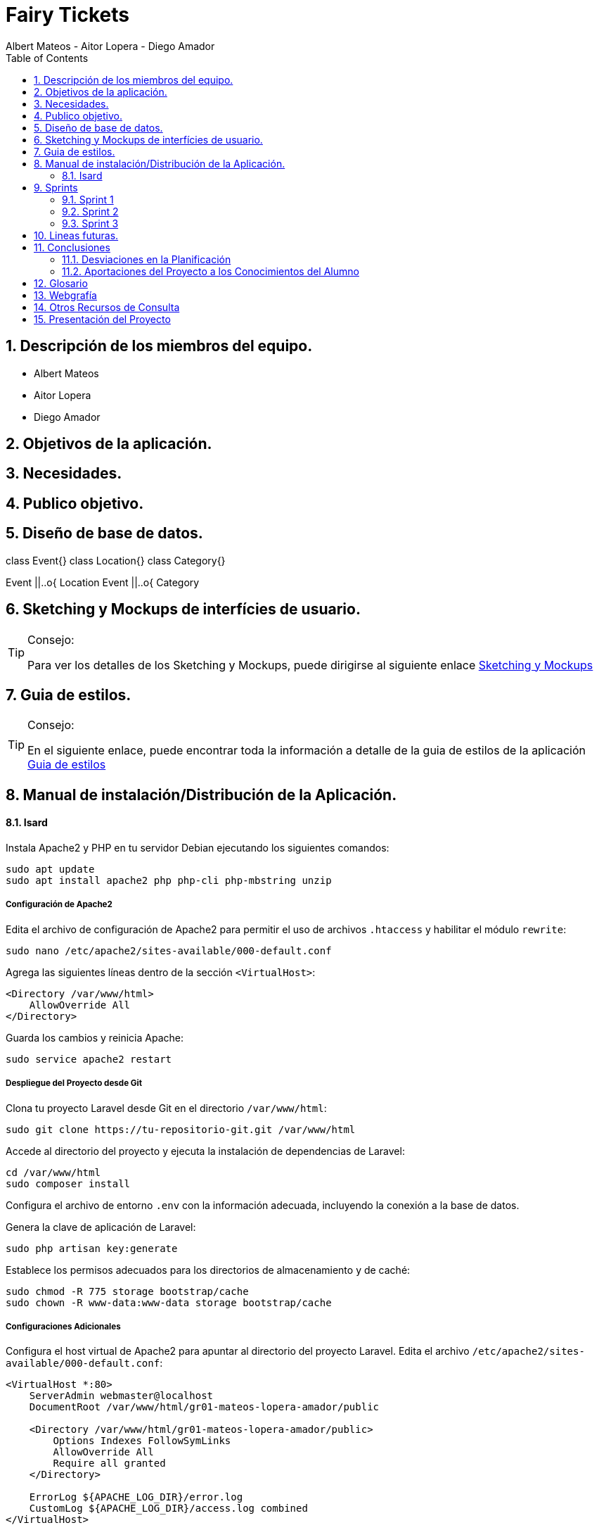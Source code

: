 = Fairy Tickets
Albert Mateos - Aitor Lopera - Diego Amador 
:doctype: book
:encoding: utf-8
:lang: en
:toc: left
:numbered:

==  Descripción de los miembros del equipo.
* Albert Mateos
* Aitor Lopera
* Diego Amador   

== Objetivos de la aplicación.
== Necesidades.
== Publico objetivo.

==  Diseño de base de datos.
[plantuml,,png]
--
class Event{}
class Location{}
class Category{}

Event ||..o{ Location
Event ||..o{ Category
    
--

== Sketching y Mockups de interfícies de usuario.
.Consejo:
[TIP]
====
Para ver los detalles de los Sketching y Mockups, puede dirigirse al siguiente enlace https://www.figma.com/file/4AYrxGKE9Jr0IWjy3QuiVL/gr01-Layouts?type=design&mode=design&t=RbeKfi6LfndwQ6Wj-0[Sketching y Mockups]
====    
== Guia de estilos.
.Consejo:
[TIP]
====
En el siguiente enlace, puede encontrar toda la información a detalle de la guia de estilos de la aplicación https://www.figma.com/file/cOq2a3i65rwIY4i7gC5tbq/gr01-Gu%C3%ADa-de-estilos?type=design&node-id=0-1&mode=design&t=RbeKfi6LfndwQ6Wj-0[Guia de estilos]
====
== Manual de instalación/Distribución de la Aplicación. 
==== Isard
Instala Apache2 y PHP en tu servidor Debian ejecutando los siguientes comandos:

[source,sh]
----
sudo apt update
sudo apt install apache2 php php-cli php-mbstring unzip
----

===== Configuración de Apache2

Edita el archivo de configuración de Apache2 para permitir el uso de archivos `.htaccess` y habilitar el módulo `rewrite`:

[source,sh]
----
sudo nano /etc/apache2/sites-available/000-default.conf
----

Agrega las siguientes líneas dentro de la sección `<VirtualHost>`:

[source,apache]
----
<Directory /var/www/html>
    AllowOverride All
</Directory>
----

Guarda los cambios y reinicia Apache:

[source,sh]
----
sudo service apache2 restart
----

===== Despliegue del Proyecto desde Git

Clona tu proyecto Laravel desde Git en el directorio `/var/www/html`:

[source,sh]
----
sudo git clone https://tu-repositorio-git.git /var/www/html
----

Accede al directorio del proyecto y ejecuta la instalación de dependencias de Laravel:

[source,sh]
----
cd /var/www/html
sudo composer install
----

Configura el archivo de entorno `.env` con la información adecuada, incluyendo la conexión a la base de datos.

Genera la clave de aplicación de Laravel:

[source,sh]
----
sudo php artisan key:generate
----

Establece los permisos adecuados para los directorios de almacenamiento y de caché:

[source,sh]
----
sudo chmod -R 775 storage bootstrap/cache
sudo chown -R www-data:www-data storage bootstrap/cache
----

===== Configuraciones Adicionales

Configura el host virtual de Apache2 para apuntar al directorio del proyecto Laravel. Edita el archivo `/etc/apache2/sites-available/000-default.conf`:

[source,apache]
----
<VirtualHost *:80>
    ServerAdmin webmaster@localhost
    DocumentRoot /var/www/html/gr01-mateos-lopera-amador/public

    <Directory /var/www/html/gr01-mateos-lopera-amador/public>
        Options Indexes FollowSymLinks
        AllowOverride All
        Require all granted
    </Directory>

    ErrorLog ${APACHE_LOG_DIR}/error.log
    CustomLog ${APACHE_LOG_DIR}/access.log combined
</VirtualHost>
----

Guarda los cambios y reinicia Apache:

[source,sh]
----
sudo service apache2 restart
----    

== Sprints
=== Sprint 1
==== Trabajo realizado
Durante esta semana, nos enfocamos en 5 nuevas tareas del desarrollo de la aplicación:

===== R01: Definir Guía de Estilos de la Aplicación 

* Definir la paleta de colores para los elementos de la aplicación.
** Especificar los colores utilizados y justificar su elección.

* Indicar la tipografía para diferentes textos de la aplicación.
** Niveles de títulos, cuerpo del texto, citas, palabras resaltadas y otros.
** Especificar tamaños de fuente según la ubicación del texto.

* Especificar la iconografía utilizada en la aplicación.
** Representar colores y tamaños posibles para las iconas.
** Si la icona forma parte de un botón, este debe ser descrito.

* Describir los botones de la aplicación.
** Mencionar tamaños, márgenes, espaciados, fuentes, colores y comportamientos.
** Detallar comportamientos como hover, seleccionado, importante, etc.

* Detallar estilos de enlaces y elementos de formulario.
** Incluir cómo se ven cuando son visibles, editables o no interactivos.

* Describir gráficos y visualizaciones de componentes.
** Mostrar ejemplos de tarjetas u otros elementos.

===== R02: Plantejar l'Estructura de la Base de Dades 

* Considerar al menos las entidades mencionadas.
** Agregar el diagrama relacional y de clases a la memoria.
** Mantener actualizado este diagrama a lo largo del desarrollo.

===== R03: Entorn de Desplegament a Isard 

* Desplegar semanalmente en Isard con consideraciones específicas.
** Respetar rangos de direcciones IP asignadas.
** Mostrar un diagrama de red actualizado en el README.

* Instalar solo la aplicación web principal en la máquina Isard.
** Dockerizar otros servicios como SGBD y servidor DNS.

===== R04: Layout Principal

* Diseñar nombre y logo para la aplicación.
* Crear favicon.ico.
* Todas las páginas tendrán un header y un footer.

===== R05: Pàgina Home
* Diseñar la página de inicio como punto de entrada.
* Mostrar lista provisional de eventos con detalles.
* Incluir un buscador y filtros por categoría.
* Paginar y configurar la cantidad de registros por página.
* Implementar pruebas funcionales y migraciones de base de datos.

===== Notas Adicionales

* Utilizar fuentes de inspiración como Material Design y Dribbble.
* Mantener actualizada la documentación en la memoria.
* Agregar enlaces a Figma para ejemplos visuales.



==== Tareas

.Tareas Realizadas
[options="header"]
|====================
| Tarea 3+^| Descripción
| **R01: Definir Guía de Estilos de la Aplicación** 3+|
"" 

| **R02: Plantear la Estructura de la Base de Datos** 3+|
"" 

| **R03: Entorno de Despliegue en Isard** 3+|
"Para implementar el despliegue en el entorno Isard, realizamos los siguientes pasos:

Instalación de Apache2 y PHP:

Actualiza la lista de paquetes e instala Apache2 y PHP.
Configuración de Apache2:

Permite el uso de archivos .htaccess y habilita el módulo rewrite.
Despliegue del Proyecto desde Git:

Clona el proyecto Laravel desde Git en /var/www/html.
Instala las dependencias de Laravel y configura el archivo .env.
Configuraciones Adicionales:

Configura el host virtual de Apache2 para apuntar al directorio del proyecto Laravel." 

| **R04: Diseño Principal** 3+|
"" 

| **R05: Página de Inicio** 3+|
"" 
|====================


==== Valoración individual
Valoración de la semana individual

===== *Diego:*


===== *Aitor:* 


===== *Albert: Este sprint he estado sobretodo con la configuración de la maquina isard, además de esto junto con mis compañeros estuvimos decidiendo los estilos de la pagina y con esto creamos la guia de estilos* 

=== Sprint 2
==== Trabajo realizado
Durante esta semana, nos enfocamos en 7 nuevas tareas del desarrollo de la aplicación:


===== R06: Página Resultados de búsqueda

Como usuario no registrado:
- Navegar por la página.
- Mostrar resultados aplicando un filtro por categoría.
- Mostrar resultados de una búsqueda.

===== R07: Refactor Página Home

Como usuario no registrado:
- Navegar por la página.
- Mostrar un único buscador compartido con la página de resultados.
- Mostrar para cada categoría el título, un número determinado de eventos y el total desde la configuración de la aplicación.
- Acceder a la página de resultados de búsqueda por categoría.

===== R08: Página Home para Promotores

Para Promotores:
- Acceder a una área independiente con un enlace en la página principal y en el footer.
- El enlace dirige a la página de login si no están autenticados, o a la página Home Promotor si lo están.

===== R09: Página Login

Para Promotores y Administradores:
- Acceder al sistema mediante esta página.
- Mostrar la página Home Promotor después del login.
- Mostrar siempre el usuario logado.
- Acceder a la página de perfil de usuario (en futuros sprints).
- Habilitar la opción de cerrar sesión (Sign out).

===== R10: Cerrar Sesión

Para Promotores y Administradores:
- Eliminar variables de sesión.
- Considerar limpieza de cookies, local storage, etc.
- Redireccionar a la página Home de promotores.

===== R11: Olvidé la Contraseña

- Acceder desde la página de login.
- Enviar un email con un enlace único y caducidad de 1 hora.
- Redirigir a una página para cambiar la contraseña.
- Mostrar requisitos y dar retroalimentación.
- Configurar el tiempo de caducidad desde el archivo de configuración.

===== R12: Página Crear Esdeveniment

Para Promotores:
- Crear eventos con título, categoría, dirección, imagen principal, descripción, fecha y hora, aforo máximo, entradas y más.
- Permitir seleccionar o añadir nuevas direcciones.
- Mostrar enlace "ver mapa" después de publicar el evento.
- Configurar cierre de venta online.
- Opción para ocultar el evento.
- Opción para entradas nominales.

.Tareas Realizadas
[options="header"]
|====================
| Tarea 3+^| Descripción

| R06: Página Resultados de búsqueda 3+| ""

| R07: Refactor Página Home 3+| ""

| R08: Página Home para Promotores 3+| ""

| R09: Página Login 3+| "
Implementación del Login en Laravel:
Configuración del Modelo y Migración:

Asegúrate de tener el modelo User y su migración.
Rutas de Autenticación:

Utiliza Auth::routes(); para habilitar las rutas predefinidas de autenticación.
Protección de Rutas:

Emplea el middleware auth en los controladores para proteger las rutas que requieren autenticación.
Personalización de Vistas:

Adapta las vistas en resources/views/auth según tus necesidades específicas."

| R10: Cerrar Sesión 3+| "Implementación del Logout en Laravel:
Ruta para el Logout:

Crea una ruta que apunte al método logout en el controlador LoginController.
Enlace de Logout:

Agrega un enlace en la vista que dirija a la ruta de logout."

| R11: Olvidé la Contraseña 3+| "Implementación de la Recuperación de Contraseña con Mailtrap en Laravel:
Configuración del Servicio de Correo:

Configura .env con las credenciales de Mailtrap.
Personalización de Configuración de Correo:

Ajusta config/mail.php para utilizar la configuración de Mailtrap.
Generación del Controlador para Reset de Contraseña:

Añadir Rutas Necesarias:

En routes/web.php, agrega rutas para reset de contraseña.
Creación de Vistas:

Personaliza las vistas en resources/views/auth/passwords según tus necesidades.
Personalización del Correo de Reset de Contraseña:

Edita resources/views/auth/passwords/email.blade.php para personalizar el correo de reset.
Configuración de Notificación de Reset de Contraseña:

Asegúrate de que el modelo User utilice el trait Notifiable para recibir notificaciones." 

| R12: Página Crear Esdeveniment | ""

|====================

==== Valoración individual
Valoración de la semana individual

===== *Diego:*


===== *Aitor:* 


===== *Albert: Este sprint he estado con el desarrollo tanto visual como funcional de todo el sistema de autenticación de usuario* 

=== Sprint 3
==== Trabajo realizado
Durante esta semana, nos enfocamos en 4 nuevas tareas del desarrollo de la aplicación:

===== R13: Añadir múltiples sesiones a un evento

- Permite agregar nuevas fechas (sesiones) a un evento existente.
- La creación de una nueva sesión implica duplicar los datos de la sesión por defecto, como la fecha y hora, aforo máximo, tipos de entradas y precios.
- Muestra los datos duplicados en modo edición para realizar cambios si es necesario.
- Permite gestionar los tipos de entrada de manera independiente para cada sesión.
- Solo disponible para los promotores de eventos.

===== R14: Página resumen Lista de sesiones abiertas

- Muestra la lista de sesiones abiertas del promotor.
- Ordenadas por fecha, priorizando las más cercanas.
- Para cada sesión, se muestra la imagen principal, título, fecha y estado de ventas de entradas.
- Acceso a detalles de evento, administración y listados de entradas de cada sesión.
- Enlace temporal desde la página principal de promotores.

===== R15: Página Administrar eventos

- Disponible en la página principal de promotores.
- Lista de eventos con información básica y opciones para editar.

===== R16: Página mostrar evento

- Muestra el nombre, fotos, descripción e información del lugar del evento.
- Calendario para las sesiones si hay más de una.
- La selección de una sesión muestra la lista de entradas disponibles.
- Seleccionar cantidad de entradas por tipo y calcular el precio total.
- El botón "comprar" redirige a la Pantalla de confirmación de compra (Pendiente).

.Tareas Realizadas
[options="header"]
|====================
| Tarea 3+^| Descripción

| R13: Añadir múltiples sesiones a un evento 3+| ""

| R14: Página resumen Lista de sesiones abiertas 3+| ""

| R15: Página Administrar eventos 3+| ""

| R16: Página mostrar evento 3+| "Para realizar esta página primero debemos recivir todos los datos del evento, que son sus propios datos "

|====================

==== Valoración individual
Valoración de la semana individual

===== *Diego:*


===== *Aitor:* 


===== *Albert: Este sprint principalmente he estado con el desarrollo de la pagina de detalles del evento, haciendo que se puedan ver imagenes, el nombre y descripción del evento, las sesiones y la locación.

Además también estuve haciendo la pantalla de home promotor para que se pudiesen ver los eventos de cada usuario y mejorar el aspecto visual.* 

== Lineas futuras.
== Conclusiones

=== Desviaciones en la Planificación

Se revisarán las desviaciones en el plan inicial del proyecto y se proporcionarán explicaciones para las diferencias.

=== Aportaciones del Proyecto a los Conocimientos del Alumno

Se resaltarán las aportaciones significativas del proyecto al desarrollo de los conocimientos de los miembros del equipo.

== Glosario

Se proporcionará un listado de términos técnicos con sus definiciones.

== Webgrafía

Se citarán las fuentes web utilizadas en el desarrollo del proyecto.

== Otros Recursos de Consulta

Se incluirán otros recursos utilizados como libros, artículos, etc.

== Presentación del Proyecto

Se preparará una presentación breve del proyecto para compartir con la audiencia.
